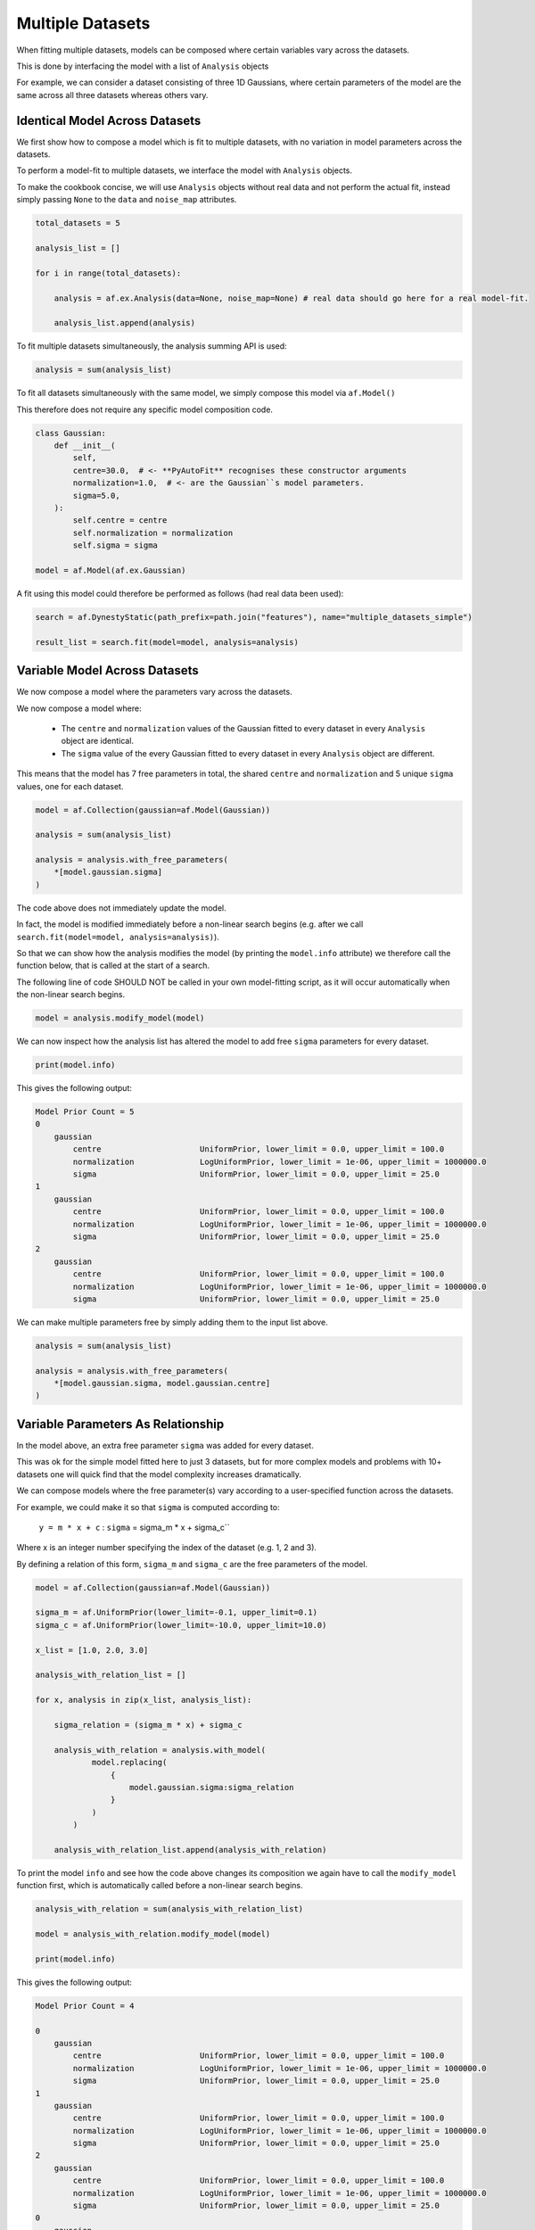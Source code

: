 .. _cookbook_3_multiple_datasets

Multiple Datasets
=================

When fitting multiple datasets, models can be composed where certain variables vary across the datasets.

This is done by interfacing the model with a list of ``Analysis`` objects

For example, we can consider a dataset consisting of three 1D Gaussians, where certain parameters of the model are
the same across all three datasets whereas others vary.

Identical Model Across Datasets
-------------------------------

We first show how to compose a model which is fit to multiple datasets, with no variation in model parameters
across the datasets.

To perform a model-fit to multiple datasets, we interface the model with ``Analysis`` objects.

To make the cookbook concise, we will use ``Analysis`` objects without real data and not perform the actual fit,
instead simply passing ``None`` to the ``data`` and ``noise_map`` attributes.

.. code-block:: python

    total_datasets = 5

    analysis_list = []

    for i in range(total_datasets):

        analysis = af.ex.Analysis(data=None, noise_map=None) # real data should go here for a real model-fit.

        analysis_list.append(analysis)

To fit multiple datasets simultaneously, the analysis summing API is used:

.. code-block:: python

    analysis = sum(analysis_list)

To fit all datasets simultaneously with the same model, we simply compose this model via ``af.Model()``

This therefore does not require any specific model composition code.

.. code-block:: python

    class Gaussian:
        def __init__(
            self,
            centre=30.0,  # <- **PyAutoFit** recognises these constructor arguments
            normalization=1.0,  # <- are the Gaussian``s model parameters.
            sigma=5.0,
        ):
            self.centre = centre
            self.normalization = normalization
            self.sigma = sigma

    model = af.Model(af.ex.Gaussian)

A fit using this model could therefore be performed as follows (had real data been used):

.. code-block:: python

    search = af.DynestyStatic(path_prefix=path.join("features"), name="multiple_datasets_simple")

    result_list = search.fit(model=model, analysis=analysis)

Variable Model Across Datasets
------------------------------

We now compose a model where the parameters vary across the datasets.

We now compose a model where:

 - The ``centre`` and ``normalization`` values of the Gaussian fitted to every dataset in every ``Analysis`` object are identical.

 - The ``sigma`` value of the every Gaussian fitted to every dataset in every ``Analysis`` object are different.

This means that the model has 7 free parameters in total, the shared ``centre`` and ``normalization`` and 5 unique
``sigma`` values, one for each dataset.

.. code-block:: python

    model = af.Collection(gaussian=af.Model(Gaussian))

    analysis = sum(analysis_list)

    analysis = analysis.with_free_parameters(
        *[model.gaussian.sigma]
    )

The code above does not immediately update the model.

In fact, the model is modified immediately before a non-linear search begins (e.g. after we
call ``search.fit(model=model, analysis=analysis)``).

So that we can show how the analysis modifies the model (by printing the ``model.info`` attribute) we therefore call
the function below, that is called at the start of a search.

The following line of code SHOULD NOT be called in your own model-fitting script, as it will occur automatically
when the non-linear search begins.

.. code-block:: python

    model = analysis.modify_model(model)

We can now inspect how the analysis list has altered the model to add free ``sigma`` parameters for every dataset.

.. code-block:: python

    print(model.info)

This gives the following output:

.. code-block:: bash

    Model Prior Count = 5
    0
        gaussian
            centre                     UniformPrior, lower_limit = 0.0, upper_limit = 100.0
            normalization              LogUniformPrior, lower_limit = 1e-06, upper_limit = 1000000.0
            sigma                      UniformPrior, lower_limit = 0.0, upper_limit = 25.0
    1
        gaussian
            centre                     UniformPrior, lower_limit = 0.0, upper_limit = 100.0
            normalization              LogUniformPrior, lower_limit = 1e-06, upper_limit = 1000000.0
            sigma                      UniformPrior, lower_limit = 0.0, upper_limit = 25.0
    2
        gaussian
            centre                     UniformPrior, lower_limit = 0.0, upper_limit = 100.0
            normalization              LogUniformPrior, lower_limit = 1e-06, upper_limit = 1000000.0
            sigma                      UniformPrior, lower_limit = 0.0, upper_limit = 25.0

We can make multiple parameters free by simply adding them to the input list above.

.. code-block:: python

    analysis = sum(analysis_list)

    analysis = analysis.with_free_parameters(
        *[model.gaussian.sigma, model.gaussian.centre]
    )

Variable Parameters As Relationship
-----------------------------------

In the model above, an extra free parameter ``sigma`` was added for every dataset.

This was ok for the simple model fitted here to just 3 datasets, but for more complex models and problems with 10+
datasets one will quick find that the model complexity increases dramatically.

We can compose models where the free parameter(s) vary according to a user-specified function across the datasets.

For example, we could make it so that ``sigma`` is computed according to:

 ``y = m * x + c`` : ``sigma`` = sigma_m * x + sigma_c``

Where x is an integer number specifying the index of the dataset (e.g. 1, 2 and 3).

By defining a relation of this form, ``sigma_m`` and ``sigma_c`` are the free parameters of the model.

.. code-block:: python

    model = af.Collection(gaussian=af.Model(Gaussian))

    sigma_m = af.UniformPrior(lower_limit=-0.1, upper_limit=0.1)
    sigma_c = af.UniformPrior(lower_limit=-10.0, upper_limit=10.0)

    x_list = [1.0, 2.0, 3.0]

    analysis_with_relation_list = []

    for x, analysis in zip(x_list, analysis_list):

        sigma_relation = (sigma_m * x) + sigma_c

        analysis_with_relation = analysis.with_model(
                model.replacing(
                    {
                        model.gaussian.sigma:sigma_relation
                    }
                )
            )

        analysis_with_relation_list.append(analysis_with_relation)

To print the model ``info`` and see how the code above changes its composition we again have to call the ``modify_model``
function first, which is automatically called before a non-linear search begins.

.. code-block:: python

    analysis_with_relation = sum(analysis_with_relation_list)

    model = analysis_with_relation.modify_model(model)

    print(model.info)

This gives the following output:

.. code-block:: bash

    Model Prior Count = 4

    0
        gaussian
            centre                     UniformPrior, lower_limit = 0.0, upper_limit = 100.0
            normalization              LogUniformPrior, lower_limit = 1e-06, upper_limit = 1000000.0
            sigma                      UniformPrior, lower_limit = 0.0, upper_limit = 25.0
    1
        gaussian
            centre                     UniformPrior, lower_limit = 0.0, upper_limit = 100.0
            normalization              LogUniformPrior, lower_limit = 1e-06, upper_limit = 1000000.0
            sigma                      UniformPrior, lower_limit = 0.0, upper_limit = 25.0
    2
        gaussian
            centre                     UniformPrior, lower_limit = 0.0, upper_limit = 100.0
            normalization              LogUniformPrior, lower_limit = 1e-06, upper_limit = 1000000.0
            sigma                      UniformPrior, lower_limit = 0.0, upper_limit = 25.0
    0
        gaussian
            centre                     UniformPrior, lower_limit = 0.0, upper_limit = 100.0
            normalization              LogUniformPrior, lower_limit = 1e-06, upper_limit = 1000000.0
            sigma
                sigma_c                UniformPrior, lower_limit = -10.0, upper_limit = 10.0
                self
                    sigma_m            UniformPrior, lower_limit = -0.1, upper_limit = 0.1
                    x                  1.0
    1
        gaussian
            centre                     UniformPrior, lower_limit = 0.0, upper_limit = 100.0
            normalization              LogUniformPrior, lower_limit = 1e-06, upper_limit = 1000000.0
            sigma
                sigma_c                UniformPrior, lower_limit = -10.0, upper_limit = 10.0
                self
                    sigma_m            UniformPrior, lower_limit = -0.1, upper_limit = 0.1
                    x                  2.0
    2
        gaussian
            centre                     UniformPrior, lower_limit = 0.0, upper_limit = 100.0
            normalization              LogUniformPrior, lower_limit = 1e-06, upper_limit = 1000000.0
            sigma
                sigma_c                UniformPrior, lower_limit = -10.0, upper_limit = 10.0
                self
                    sigma_m            UniformPrior, lower_limit = -0.1, upper_limit = 0.1
                    x                  3.0


We can use division, subtraction and logorithms to create more complex relations and apply them to different parameters,
for example:

.. code-block:: python

    # ``y = m * log10(x) - log(z) + c`` : ``sigma`` = sigma_m * log10(x) - log(z) + sigma_c``
    # ``y = m * (x / z)`` : ``centre`` = centre_m * (x / z)``

    model = af.Collection(gaussian=af.Model(Gaussian))

    sigma_m = af.UniformPrior(lower_limit=-0.1, upper_limit=0.1)
    sigma_c = af.UniformPrior(lower_limit=-10.0, upper_limit=10.0)

    centre_m = af.UniformPrior(lower_limit=-0.1, upper_limit=0.1)
    centre_c = af.UniformPrior(lower_limit=-10.0, upper_limit=10.0)

    x_list = [1.0, 10.0, 30.0]
    z_list = [2.0, 4.0, 6.0]

    analysis_with_relation_list = []

    for x, z, analysis in zip(x_list, z_list,analysis_list):

        sigma_relation = (sigma_m * af.Log10(x) - af.Log(z)) + sigma_c
        centre_relation = centre_m * (x / z)

        analysis_with_relation = analysis.with_model(
                model.replacing(
                    {
                        model.gaussian.sigma: sigma_relation,
                        model.gaussian.centre : centre_relation
                    }
                )
            )

        analysis_with_relation_list.append(analysis_with_relation)

Example Use Case
----------------

An example use-case of such a model is time-varying data, whereby each dataset is an observation as a function of time.

We may have knowledge that certain parameters do vary as a function of time, whereas others do not. We can therefore
parameterize a model which varies as a function of ``time=t`` of the form:

`` ``y = m * t + c`` : ``sigma`` = sigma_m * t + sigma_c``
